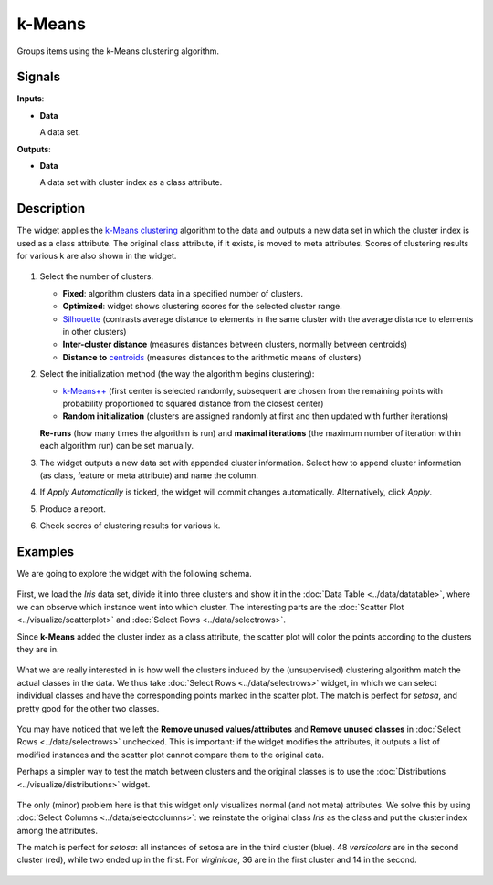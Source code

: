k-Means
=======

.. figure:: icons/k-means.png

Groups items using the k-Means clustering algorithm.

Signals
-------

**Inputs**:

-  **Data**

   A data set.

**Outputs**:

-  **Data**

   A data set with cluster index as a class attribute.

Description
-----------

The widget applies the `k-Means clustering <https://en.wikipedia.org/wiki/K-means_clustering>`_
algorithm to the data and outputs a new data set in which the cluster
index is used as a class attribute. The original class attribute, if it
exists, is moved to meta attributes. Scores of clustering results for
various k are also shown in the widget.

.. figure:: images/kMeans-stamped.png

1. Select the number of clusters.

   -  **Fixed**: algorithm clusters data in a specified number of
      clusters.
   -  **Optimized**: widget shows clustering scores for the selected
      cluster range.
   -  `Silhouette <https://en.wikipedia.org/wiki/Silhouette_(clustering)>`_
      (contrasts average distance to elements in the same cluster with
      the average distance to elements in other clusters)
   -  **Inter-cluster distance** (measures distances between clusters,
      normally between centroids)
   -  **Distance to**
      `centroids <https://en.wikipedia.org/wiki/Centroid>`_ (measures
      distances to the arithmetic means of clusters)

2. Select the initialization method (the way the algorithm begins
   clustering):

   -  `k-Means++ <https://en.wikipedia.org/wiki/K-means%2B%2B>`_
      (first center is selected randomly, subsequent are chosen from the
      remaining points with probability proportioned to squared distance
      from the closest center)
   -  **Random initialization** (clusters are assigned randomly at first
      and then updated with further iterations)

   **Re-runs** (how many times the algorithm is run) and **maximal
   iterations** (the maximum number of iteration within each algorithm
   run) can be set manually.
3. The widget outputs a new data set with appended cluster information.
   Select how to append cluster information (as class, feature or meta
   attribute) and name the column.
4. If *Apply Automatically* is ticked, the widget will commit changes
   automatically. Alternatively, click *Apply*.
5. Produce a report.
6. Check scores of clustering results for various k. 

Examples
--------

We are going to explore the widget with the following schema.

.. figure:: images/K-MeansClustering-Schema.png

First, we load the *Iris* data set, divide it into three clusters and
show it in the :doc:`Data Table <../data/datatable>`, where we can observe which instance went into
which cluster. The interesting parts are the :doc:`Scatter Plot <../visualize/scatterplot>` and
:doc:`Select Rows <../data/selectrows>`.

Since **k-Means** added the cluster index as a class attribute, the scatter plot
will color the points according to the clusters they are in.

.. figure:: images/kMeans-Scatterplot.png

What we are really interested in is how well the clusters induced by the
(unsupervised) clustering algorithm match the actual classes in the
data. We thus take :doc:`Select Rows <../data/selectrows>` widget, in which we can select
individual classes and have the corresponding points marked in the
scatter plot. The match is perfect for *setosa*, and pretty good for the
other two classes.

.. figure:: images/K-MeansClustering-Example.png

You may have noticed that we left the **Remove unused
values/attributes** and **Remove unused classes** in :doc:`Select Rows <../data/selectrows>`
unchecked. This is important: if the widget modifies the attributes, it
outputs a list of modified instances and the scatter plot cannot compare
them to the original data.

Perhaps a simpler way to test the match between clusters and the
original classes is to use the  :doc:`Distributions <../visualize/distributions>` widget.

.. figure:: images/K-MeansClustering-Schema2.png

The only (minor) problem here is that this widget only visualizes
normal (and not meta) attributes. We solve this by using
:doc:`Select Columns <../data/selectcolumns>`: we reinstate the original class *Iris* as the class
and put the cluster index among the attributes.

The match is perfect for *setosa*: all instances of setosa are in the
third cluster (blue). 48 *versicolors* are in the second cluster (red),
while two ended up in the first. For *virginicae*, 36 are in the first
cluster and 14 in the second.

.. figure:: images/K-MeansClustering-Example2.png
